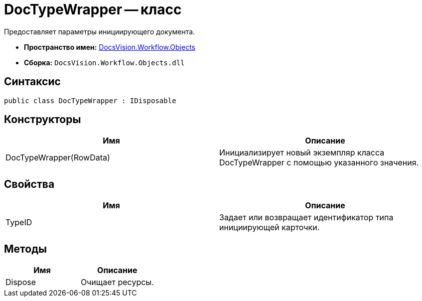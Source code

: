 = DocTypeWrapper -- класс

Предоставляет параметры инициирующего документа.

* *Пространство имен:* xref:api/DocsVision/Workflow/Objects/Objects_NS.adoc[DocsVision.Workflow.Objects]
* *Сборка:* `DocsVision.Workflow.Objects.dll`

== Синтаксис

[source,csharp]
----
public class DocTypeWrapper : IDisposable
----

== Конструкторы

[cols=",",options="header"]
|===
|Имя |Описание
|DocTypeWrapper(RowData) |Инициализирует новый экземпляр класса DocTypeWrapper с помощью указанного значения.
|===

== Свойства

[cols=",",options="header"]
|===
|Имя |Описание
|TypeID |Задает или возвращает идентификатор типа инициирующей карточки.
|===

== Методы

[cols=",",options="header"]
|===
|Имя |Описание
|Dispose |Очищает ресурсы.
|===
